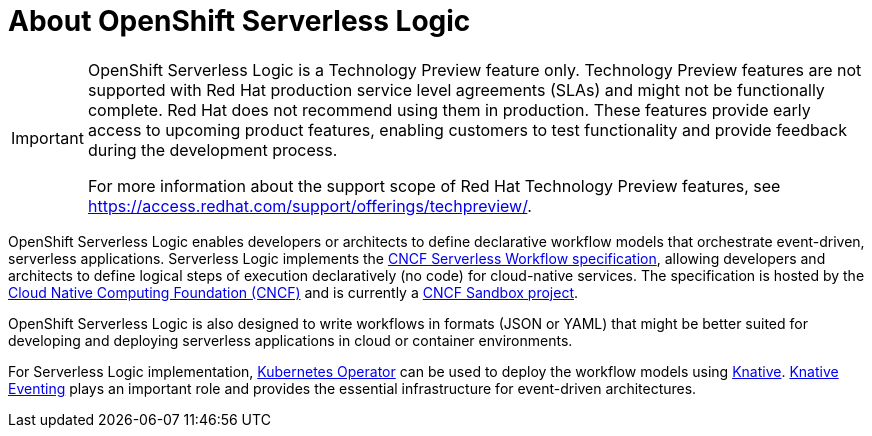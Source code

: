 = About OpenShift Serverless Logic

[IMPORTANT]
====
OpenShift Serverless Logic is a Technology Preview feature only. Technology Preview features are not supported with Red Hat production service level agreements (SLAs) and might not be functionally complete. Red Hat does not recommend using them in production. These features provide early access to upcoming product features, enabling customers to test functionality and provide feedback during the development process.

For more information about the support scope of Red Hat Technology Preview
features, see https://access.redhat.com/support/offerings/techpreview/.
====

OpenShift Serverless Logic enables developers or architects to define declarative workflow models that orchestrate event-driven, serverless applications. Serverless Logic implements the link:https://github.com/serverlessworkflow/specification[CNCF Serverless Workflow specification], allowing developers and architects to define logical steps of execution declaratively (no code) for cloud-native services. The specification is hosted by the link:https://www.cncf.io/[Cloud Native Computing Foundation (CNCF)] and is currently a link:https://www.cncf.io/projects/serverless-workflow/[CNCF Sandbox project].

OpenShift Serverless Logic is also designed to write workflows in formats (JSON or YAML) that might be better suited for developing and deploying serverless applications in cloud or container environments.

For Serverless Logic implementation, link:https://kubernetes.io/docs/concepts/extend-kubernetes/operator/[Kubernetes Operator] can be used to deploy the workflow models using link:https://knative.dev/docs/[Knative]. link:https://knative.dev/docs/eventing/[Knative Eventing] plays an important role and provides the essential infrastructure for event-driven architectures.
